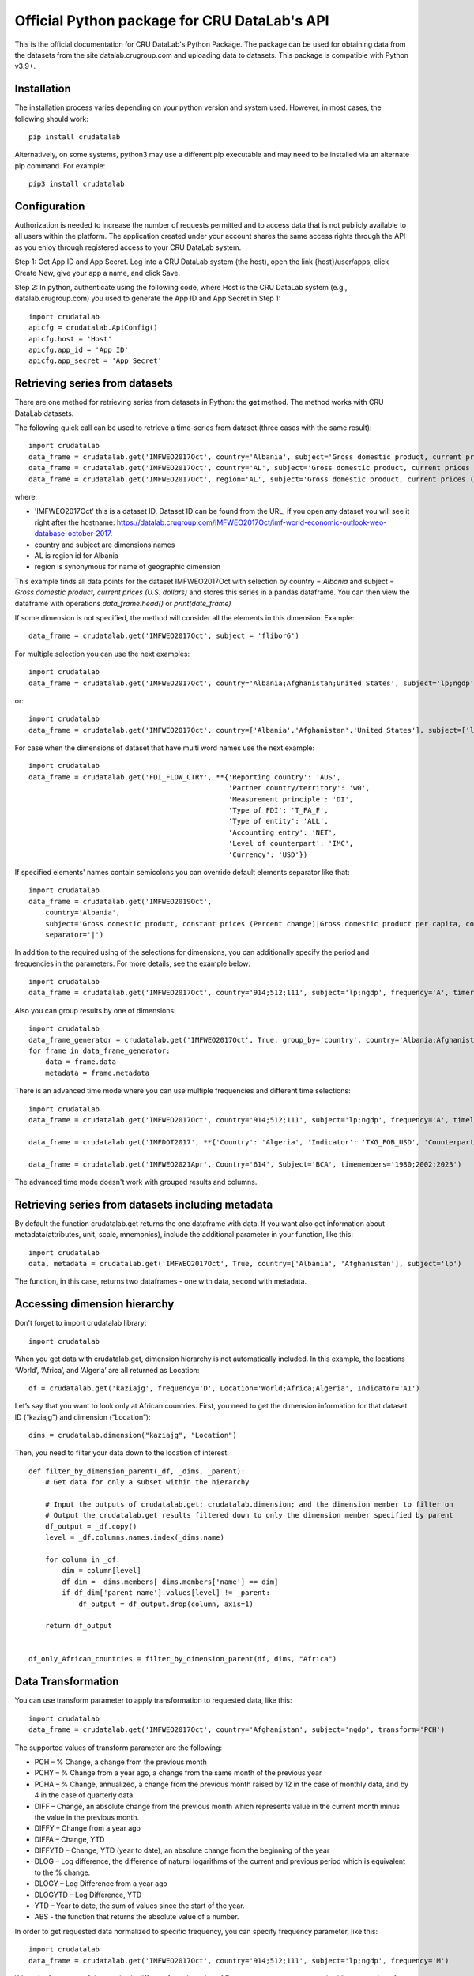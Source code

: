 =============================================
Official Python package for CRU DataLab's API
=============================================

This is the official documentation for CRU DataLab's Python Package. The package can be used for obtaining data from the datasets from the site datalab.crugroup.com and uploading data to datasets. This package is compatible with Python v3.9+.

************
Installation
************

The installation process varies depending on your python version and system used. However, in most cases, the following should work::

        pip install crudatalab 

Alternatively, on some systems, python3 may use a different pip executable and may need to be installed via an alternate pip command. For example::

        pip3 install crudatalab
                
*************
Configuration
*************
Authorization is needed to increase the number of requests permitted and to access data that is not publicly available to all users within the platform. The application created under your account shares the same access rights through the API as you enjoy through registered access to your CRU DataLab system.

Step 1: Get App ID and App Secret. Log into a CRU DataLab system (the host), open the link {host}/user/apps, click Create New, give your app a name, and click Save. 
 
Step 2: In python, authenticate using the following code, where Host is the CRU DataLab system (e.g., datalab.crugroup.com) you used to generate the App ID and App Secret in Step 1::

    import crudatalab
    apicfg = crudatalab.ApiConfig()
    apicfg.host = 'Host'
    apicfg.app_id = 'App ID'
    apicfg.app_secret = 'App Secret'

*******************************
Retrieving series from datasets
*******************************
There are one method for retrieving series from datasets in Python: the **get** method. The method works with CRU DataLab datasets.

The following quick call can be used to retrieve a time-series from dataset (three cases with the same result)::

   import crudatalab
   data_frame = crudatalab.get('IMFWEO2017Oct', country='Albania', subject='Gross domestic product, current prices (U.S. dollars)')
   data_frame = crudatalab.get('IMFWEO2017Oct', country='AL', subject='Gross domestic product, current prices (U.S. dollars)')
   data_frame = crudatalab.get('IMFWEO2017Oct', region='AL', subject='Gross domestic product, current prices (U.S. dollars)')

where:

* 'IMFWEO2017Oct' this is a dataset ID. Dataset ID can be found from the URL, if you open any dataset you will see it right after the hostname: https://datalab.crugroup.com/IMFWEO2017Oct/imf-world-economic-outlook-weo-database-october-2017.
* country and subject are dimensions names
* AL is region id for Albania
* region is synonymous for name of geographic dimension

This example finds all data points for the dataset IMFWEO2017Oct with selection by country = *Albania* and subject =  *Gross domestic product, current prices (U.S. dollars)* and stores this series in a pandas dataframe. You can then view the dataframe with operations *data_frame.head()* or *print(date_frame)*

If some dimension is not specified, the method will consider all the elements in this dimension. Example::

    data_frame = crudatalab.get('IMFWEO2017Oct', subject = 'flibor6')

For multiple selection you can use the next examples::
  
    import crudatalab
    data_frame = crudatalab.get('IMFWEO2017Oct', country='Albania;Afghanistan;United States', subject='lp;ngdp')

or::

    import crudatalab
    data_frame = crudatalab.get('IMFWEO2017Oct', country=['Albania','Afghanistan','United States'], subject=['lp','ngdp'])


For case when the dimensions of dataset that have multi word names use the next example::

    import crudatalab
    data_frame = crudatalab.get('FDI_FLOW_CTRY', **{'Reporting country': 'AUS',
                                                    'Partner country/territory': 'w0',
                                                    'Measurement principle': 'DI',
                                                    'Type of FDI': 'T_FA_F',
                                                    'Type of entity': 'ALL',
                                                    'Accounting entry': 'NET',
                                                    'Level of counterpart': 'IMC',
                                                    'Currency': 'USD'})

If specified elements' names contain semicolons you can override default elements separator like that::

    import crudatalab
    data_frame = crudatalab.get('IMFWEO2019Oct',
        country='Albania',
        subject='Gross domestic product, constant prices (Percent change)|Gross domestic product per capita, constant prices (Purchasing power parity; 2011 international dollar)',
        separator='|')

In addition to the required using of the selections for dimensions, you can additionally specify the period and frequencies in the parameters. For more details, see the example below::

    import crudatalab
    data_frame = crudatalab.get('IMFWEO2017Oct', country='914;512;111', subject='lp;ngdp', frequency='A', timerange='2007-2017')

Also you can group results by one of dimensions::

    import crudatalab
    data_frame_generator = crudatalab.get('IMFWEO2017Oct', True, group_by='country', country='Albania;Afghanistan;United States', subject='lp;ngdp')
    for frame in data_frame_generator:
        data = frame.data
        metadata = frame.metadata

There is an advanced time mode where you can use multiple frequencies and different time selections::

    import crudatalab
    data_frame = crudatalab.get('IMFWEO2017Oct', country='914;512;111', subject='lp;ngdp', frequency='A', timelast='5')

    data_frame = crudatalab.get('IMFDOT2017', **{'Country': 'Algeria', 'Indicator': 'TXG_FOB_USD', 'Counterpart Country': '622', 'frequency': 'A;Q', 'timesince': '2010'})

    data_frame = crudatalab.get('IMFWEO2021Apr', Country='614', Subject='BCA', timemembers='1980;2002;2023')

The advanced time mode doesn't work with grouped results and columns.



******************************************************
Retrieving series from datasets including metadata
******************************************************
By default the function crudatalab.get returns the one dataframe with data. If you want also get information about metadata(attributes, unit, scale, mnemonics), include the additional parameter in your function, like this::

     import crudatalab
     data, metadata = crudatalab.get('IMFWEO2017Oct', True, country=['Albania', 'Afghanistan'], subject='lp')
     
The function, in this case, returns two dataframes - one with data, second with metadata.    

******************************************************
Accessing dimension hierarchy
******************************************************
Don't forget to import crudatalab library::

     import crudatalab

When you get data with crudatalab.get, dimension hierarchy is not automatically included. In this example, the locations ‘World’, ‘Africa’, and ‘Algeria’ are all returned as Location::

     df = crudatalab.get('kaziajg', frequency='D', Location='World;Africa;Algeria', Indicator='A1')

Let’s say that you want to look only at African countries. First, you need to get the dimension information for that dataset ID (“kaziajg”) and dimension (“Location”)::

     dims = crudatalab.dimension("kaziajg", "Location")

Then, you need to filter your data down to the location of interest::

     def filter_by_dimension_parent(_df, _dims, _parent):
         # Get data for only a subset within the hierarchy

         # Input the outputs of crudatalab.get; crudatalab.dimension; and the dimension member to filter on
         # Output the crudatalab.get results filtered down to only the dimension member specified by parent
         df_output = _df.copy()
         level = _df.columns.names.index(_dims.name)

         for column in _df:
             dim = column[level]
             df_dim = _dims.members[_dims.members['name'] == dim]
             if df_dim['parent name'].values[level] != _parent:
                 df_output = df_output.drop(column, axis=1)

         return df_output
         

     df_only_African_countries = filter_by_dimension_parent(df, dims, "Africa")

********************
Data Transformation
********************
You can use transform parameter to apply transformation to requested data, like this::

   import crudatalab
   data_frame = crudatalab.get('IMFWEO2017Oct', country='Afghanistan', subject='ngdp', transform='PCH')

The supported values of transform parameter are the following:

* PCH – % Change, a change from the previous month
* PCHY – % Change from a year ago, a change from the same month of the previous year 
* PCHA – % Change, annualized, a change from the previous month raised by 12 in the case of monthly data, and by 4 in the case of quarterly data.
* DIFF – Change, an absolute change from the previous month which represents value in the current month minus the value in the previous month.
* DIFFY – Change from a year ago
* DIFFA – Change, YTD
* DIFFYTD – Change, YTD (year to date), an absolute change from the beginning of the year
* DLOG – Log difference, the difference of natural logarithms of the current and previous period which is equivalent to the % change.
* DLOGY – Log Difference from a year ago
* DLOGYTD – Log Difference, YTD
* YTD – Year to date, the sum of values since the start of the year.
* ABS - the function that returns the absolute value of a number.

In order to get requested data normalized to specific frequency, you can specify frequency parameter, like this::

    import crudatalab
    data_frame = crudatalab.get('IMFWEO2017Oct', country='914;512;111', subject='lp;ngdp', frequency='M')

When the frequency of time-series is different from the value of Frequency parameter aggregation/disaggregation of data is performed.

For datasets with several date columns you can specify particular column with datecolumn parameter, like this::

    import crudatalab
    data_frame = crudatalab.get('bjxchy', country='Albania', measure='Original Principal Amount ($)', datecolumn='Effective Date (Most Recent)', timerange='2010-2015', frequency='A')
    
******************
Uploading Dataset
******************
In order to update the dataset, you must have the access rights to do this. For this, you need to specify the appropriate parameters app_id and app_secret. See section *Configuration*.

if you have access rights and file or pandas dataframe for uploading, use the next code::

    crudatalab.upload(file_path_or_frame, dataset=None, public=False, name=None)

where:

* file_path_or_frame - the string variable which provides path to the file which will be uploaded to the dataset or pandas dataframe,
* dataset - the string variable which provides id of the dataset that is going to be updated from the file. If dataset is None then new dataset will be created  based on the file,
* public - the boolean variable which makes dataset public if public flag is true. Default value is false,
* name - the string variable which provides name of the dataset

The function returns dataset id if upload is succesfull and raise an exception otherwise.


******************
Verifying Dataset
******************
In order to verify the dataset, you must have the access rights to do this. Please check if you are allowed to verify dataset with your Portal administrator and specify the appropriate parameters app_id and app_secret. See section *Configuration*.

if you have access rights, use the next code::

    crudatalab.verify('dataset_id', 'publication_date', 'source', 'refernce_url')

where:

* 'dataset_id' - the string variable which should provide id of the dataset that is going to be verified
* 'publication_date' - the datetime variable which should provide the date when dataset has been published
* 'source' - the string variable which should provide the source for the dataset (e.g. IMF)
* 'refernce_url' - the string variable which should provide URL to the source or a site from where the dataset has been downloaded


******************
Deleting Dataset
******************
In order to delete the dataset, you must have the access rights to do this. For this, you need to specify the appropriate parameters app_id and app_secret. See section *Configuration*.

if you have access rights, use the next code::

    crudatalab.delete('dataset_id')

where:

* 'dataset_id' - the string variable which should provide id of the dataset that is going to be deleted

**********************
Searching by mnemonics
**********************
The search by mnemonics is implemented in CRU Data Lab. Mnemonics is a unique identifier of the series. Different datasets can have the same series with the same mnemonics. In this case, in the search results there will be a series that was updated last. The same series can have several mnemonics at once, and you can search for any of them. 
An example of using the search for mnemonics::

    data_frame = crudatalab.get('dataset_id', mnemonics = 'mnemonic1;mnemonic2')
    data_frame, metadata = crudatalab.get('dataset_id',True, mnemonics = ['mnemonic1','mnemonic2'])

If you are downloading data by mnemonics without providing dataset id, you can use this example::

    data_frame = crudatalab.get(mnemonics = 'mnemonic1;mnemonic2')
    data_frame = crudatalab.get(None, mnemonics = 'mnemonic1;mnemonic2')
    data_frame, metadata = crudatalab.get(dataset = None, include_metadata = True, mnemonics = ['mnemonic1','mnemonic2'])

******************
Searching by query
******************
You can also make a search for arbitrary query using CRU Data Lab search engine::

    res = crudatalab.search('Italy GDP')
    for series in res.series:
        print('{} ({})'.format(series.title, series.dataset))

Also every series in res has get() method to load data for it::

    series_data = res[0].get()

*************************************************************
Possible errors in CRU DataLab package and how to avoid them
*************************************************************
1. "ValueError: Dataset id is not specified"

This error appears when you use None instead dataset's Id.
Example::

    crudatalab.get(None)

2. "ValueError: Dimension with id or name some_name_of_dimension is not found"

This error appears when you use name that doesn't correspond to any existing dimensions' names or ids.
Examples::

    crudatalab.get('IMFWEO2017Oct', dimension_not_exist='914', subject='lp')
    crudatalab.get('IMFWEO2017Oct', **{'dimension not exist':'914', 'subject':'lp'})

3. "ValueError: Selection for dimension dimension_name is empty"

This error appears when you use empty selection for dimension .
Examples::

    crudatalab.get('IMFWEO2017Oct', country ='', subject='lp')
    crudatalab.get('IMFWEO2017Oct', **{'country':'914', 'subject':''})

4. "ValueError: Requested dataset doesn't exist or you don't have access to it"

This error appears when you use dataset that doesn't exist or you don't have access rights to it.
Example::

    crudatalab.get('IMFWEO2017Apr1', **{'country':'914', 'subject':'lp;ngdp'})

This dataset doesn't exist. If your dataset exist, and you have access to it, check that you set api_config with app_id and app_secret.

5. "ValueError: "Underlying data is very large. Can't create visualization"

This error appears when you use a big selection. Try to decrease the selection.

6. "The specified host incorect_host doesn't exist"

This error appears when you use host that doesn't exist.
Example::

    apicfg = crudatalab.ApiConfig()
    apicfg.host = 'crudatalab_incorect.com'
    data_frame = crudatalab.get('IMFWEO2017Oct', country='914', subject='ngdp')

7. "HTTPError:  HTTP Error 400: Bad Request"

This error appears when you try to delete dataset that doesn't exist or you don't have access rights to it.
Example::

    crudatalab.delete('nonexistent_dataset')

If you have access to it, check that you set api_config with app_id and app_secret.

8. "HTTPError: HTTP Error 403: The number of requests for /api/meta/dataset/datasetId/dimension/dimensionId exceeds 50"

This error appears when you use public user (api_config without app_id and app_secret parameters set) and reached the limit of requests.
You can avoid this error, using api_config with app_id and app_secret.

9. "HTTPError: HTTP Error 403: The number of requests for /api/meta/dataset/datasetId/dimension/dimensionId exceeds 500"

This error appears when you use api_config with app_id and app_secret parameters set, and reached the limit of requests.
You can avoid this error, using other parameters app_id and app_secret.

10. "HTTPError: HTTP Error 403: invalid REST authentication credentials"

This error appears when you try to use api_config with app_id and app_secret, but they are incorrect. 
You can avoid this error, using other parameters app_id and app_secret.

11. "AttributeError: 'str' object has no attribute 'strftime'"

This error appears when you use string data instead datetime.
Example::

    crudatalab.verify('IMFWEO2017Oct','2017-5-7','IMF','http://datalab.crugroup.com')

You can avoid this error using datetime instead string date.
Example::

    crudatalab.verify('IMFWEO2017Oct',datetime(2017,5,7),'IMF','http://datalab.crugroup.com')

12. "ValueError: The function does not support the simultaneous use of mnemonic and selection"
This error appears when you use mnemonics and selection in one query.
Example::

    crudatalab.get('IMFWEO2017Oct', mnemonics = 'some_mnemonic', country ='912', subject='lp')
    crudatalab.get(None, mnemonics = 'some_mnemonic', country = 'USA')

13. "ValueError: Selection for dimension dimension_name contains invalid elements"

This error appears when any of the specified elements don't exist.
Examples::

    crudatalab.get('IMFWEO2017Oct', **{'country':'914', 'subject':'nonexistent_element1; nonexistent_element2'})

14. "ValueError: Only one parameter should be passed: timerange, timesince, timelast, timemebers"
This error appears when you use several time modes at a time.
Example::

    crudatalab.get('IMFWEO2017Oct', country='914', subject='ngdp', timesince='2000', timerange='2000-2010')

15. "ValueError: Advanced time modes and multiple frequencies can't be used with group_by or columns parameters"
This error appears when you use advanced time mode and/or mupltiple frequencies with group_by or columns parameters passed.
Example::

    crudatalab.get('IMFWEO2017Oct', country='914;900', subject='ngdp', timesince='2000', group_by='country')